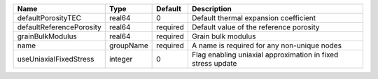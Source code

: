 

======================== ========= ======== =========================================================== 
Name                     Type      Default  Description                                                 
======================== ========= ======== =========================================================== 
defaultPorosityTEC       real64    0        Default thermal expansion coefficient                       
defaultReferencePorosity real64    required Default value of the reference porosity                     
grainBulkModulus         real64    required Grain bulk modulus                                          
name                     groupName required A name is required for any non-unique nodes                 
useUniaxialFixedStress   integer   0        Flag enabling uniaxial approximation in fixed stress update 
======================== ========= ======== =========================================================== 


